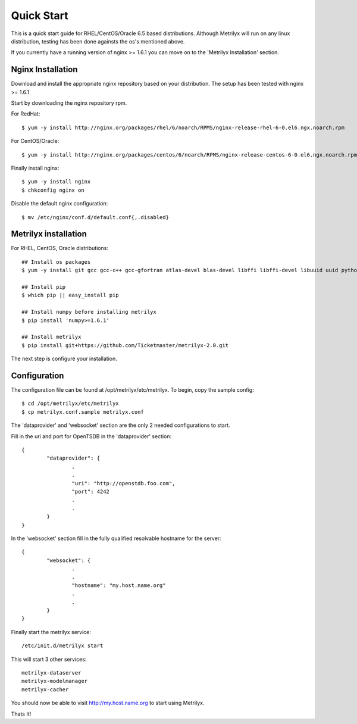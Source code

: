 ===========
Quick Start
===========
This is a quick start guide for RHEL/CentOS/Oracle 6.5 based distributions.  Although Metrilyx will run on any linux distribution, testing has been done againsts the os's mentioned above.

If you currently have a running version of nginx >= 1.6.1 you can move on to the 'Metrilyx Installation' section.

Nginx Installation
------------------
Download and install the appropriate nginx repository based on your distribution.  The setup has been tested with nginx >= 1.6.1

Start by downloading the nginx repository rpm.

For RedHat::

	$ yum -y install http://nginx.org/packages/rhel/6/noarch/RPMS/nginx-release-rhel-6-0.el6.ngx.noarch.rpm

For CentOS/Oracle::

	$ yum -y install http://nginx.org/packages/centos/6/noarch/RPMS/nginx-release-centos-6-0.el6.ngx.noarch.rpm

Finally install nginx::

	$ yum -y install nginx
	$ chkconfig nginx on

Disable the default nginx configuration::
	
	$ mv /etc/nginx/conf.d/default.conf{,.disabled}

Metrilyx installation
---------------------

For RHEL, CentOS, Oracle distributions::
		
	## Install os packages
	$ yum -y install git gcc gcc-c++ gcc-gfortran atlas-devel blas-devel libffi libffi-devel libuuid uuid python-setuptools python-devel

	## Install pip
	$ which pip || easy_install pip

	## Install numpy before installing metrilyx
	$ pip install 'numpy>=1.6.1'
	
	## Install metrilyx
	$ pip install git+https://github.com/Ticketmaster/metrilyx-2.0.git


The next step is configure your installation.

Configuration
-------------
The configuration file can be found at /opt/metrilyx/etc/metrilyx.  To begin, copy the sample config::

	$ cd /opt/metrilyx/etc/metrilyx
	$ cp metrilyx.conf.sample metrilyx.conf

The 'dataprovider' and 'websocket' section are the only 2 needed configurations to start.  

Fill in the uri and port for OpenTSDB in the 'dataprovider' section::

	{
		"dataprovider": {
			.
			.
			"uri": "http://openstdb.foo.com",
			"port": 4242
			.
			.
		}
	}

In the 'websocket' section fill in the fully qualified resolvable hostname for the server::

	{
		"websocket": {
			.
			.
			"hostname": "my.host.name.org"
			.
			.
		}
	}

Finally start the metrilyx service::

	/etc/init.d/metrilyx start

This will start 3 other services::

	metrilyx-dataserver
	metrilyx-modelmanager
	metrilyx-cacher

You should now be able to visit http://my.host.name.org to start using Metrilyx.

Thats It!